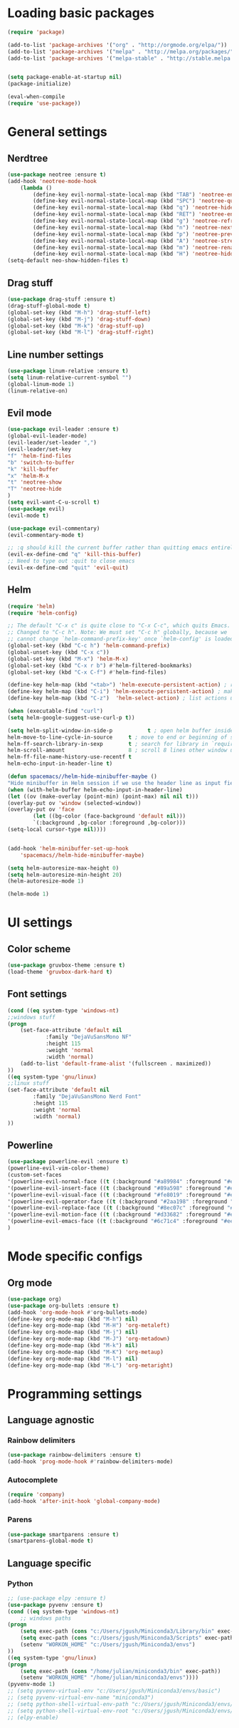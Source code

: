 * Loading basic packages
    #+BEGIN_SRC emacs-lisp
    (require 'package)

    (add-to-list 'package-archives '("org" . "http://orgmode.org/elpa/"))
    (add-to-list 'package-archives '("melpa" . "http://melpa.org/packages/"))
    (add-to-list 'package-archives '("melpa-stable" . "http://stable.melpa.org/packages/"))


    (setq package-enable-at-startup nil)
    (package-initialize)

    (eval-when-compile
    (require 'use-package))

    #+END_SRC

* General settings
** Nerdtree
    #+BEGIN_SRC emacs-lisp
    (use-package neotree :ensure t)
	(add-hook 'neotree-mode-hook
		(lambda ()
		    (define-key evil-normal-state-local-map (kbd "TAB") 'neotree-enter)
		    (define-key evil-normal-state-local-map (kbd "SPC") 'neotree-quick-look)
		    (define-key evil-normal-state-local-map (kbd "q") 'neotree-hide)
		    (define-key evil-normal-state-local-map (kbd "RET") 'neotree-enter)
		    (define-key evil-normal-state-local-map (kbd "g") 'neotree-refresh)
		    (define-key evil-normal-state-local-map (kbd "n") 'neotree-next-line)
		    (define-key evil-normal-state-local-map (kbd "p") 'neotree-previous-line)
		    (define-key evil-normal-state-local-map (kbd "A") 'neotree-stretch-toggle)
		    (define-key evil-normal-state-local-map (kbd "m") 'neotree-rename-node)
		    (define-key evil-normal-state-local-map (kbd "H") 'neotree-hidden-file-toggle)))
    (setq-default neo-show-hidden-files t)
    #+END_SRC

** Drag stuff
    #+BEGIN_SRC emacs-lisp
    (use-package drag-stuff :ensure t)
    (drag-stuff-global-mode t)
    (global-set-key (kbd "M-h") 'drag-stuff-left)
    (global-set-key (kbd "M-j") 'drag-stuff-down)
    (global-set-key (kbd "M-k") 'drag-stuff-up)
    (global-set-key (kbd "M-l") 'drag-stuff-right)
    #+END_SRC
    
** Line number settings
    #+BEGIN_SRC emacs-lisp
    (use-package linum-relative :ensure t)
    (setq linum-relative-current-symbol "")
    (global-linum-mode 1)
    (linum-relative-on)
    #+END_SRC

** Evil mode
    #+BEGIN_SRC emacs-lisp
    (use-package evil-leader :ensure t)
    (global-evil-leader-mode)
    (evil-leader/set-leader ",")
    (evil-leader/set-key
    "f" 'helm-find-files
    "b" 'switch-to-buffer
    "k" 'kill-buffer
    "x" 'helm-M-x
    "t" 'neotree-show
    "T" 'neotree-hide
    )
    (setq evil-want-C-u-scroll t)
    (use-package evil)
    (evil-mode t)

    (use-package evil-commentary)
    (evil-commentary-mode t)

    ;; :q should kill the current buffer rather than quitting emacs entirely
    (evil-ex-define-cmd "q" 'kill-this-buffer)
    ;; Need to type out :quit to close emacs
    (evil-ex-define-cmd "quit" 'evil-quit)
    #+END_SRC

** Helm
    #+BEGIN_SRC emacs-lisp
    (require 'helm)
    (require 'helm-config)

    ;; The default "C-x c" is quite close to "C-x C-c", which quits Emacs.
    ;; Changed to "C-c h". Note: We must set "C-c h" globally, because we
    ;; cannot change `helm-command-prefix-key' once `helm-config' is loaded.
    (global-set-key (kbd "C-c h") 'helm-command-prefix)
    (global-unset-key (kbd "C-x c"))
    (global-set-key (kbd "M-x") 'helm-M-x)
    (global-set-key (kbd "C-x r b") #'helm-filtered-bookmarks)
    (global-set-key (kbd "C-x C-f") #'helm-find-files)

    (define-key helm-map (kbd "<tab>") 'helm-execute-persistent-action) ; rebind tab to run persistent action
    (define-key helm-map (kbd "C-i") 'helm-execute-persistent-action) ; make TAB work in terminal
    (define-key helm-map (kbd "C-z")  'helm-select-action) ; list actions using C-z

    (when (executable-find "curl")
    (setq helm-google-suggest-use-curl-p t))

    (setq helm-split-window-in-side-p           t ; open helm buffer inside current window, not occupy whole other window
	helm-move-to-line-cycle-in-source     t ; move to end or beginning of source when reaching top or bottom of source.
	helm-ff-search-library-in-sexp        t ; search for library in `require' and `declare-function' sexp.
	helm-scroll-amount                    8 ; scroll 8 lines other window using M-<next>/M-<prior>
	helm-ff-file-name-history-use-recentf t
	helm-echo-input-in-header-line t)

    (defun spacemacs//helm-hide-minibuffer-maybe ()
    "Hide minibuffer in Helm session if we use the header line as input field."
    (when (with-helm-buffer helm-echo-input-in-header-line)
	(let ((ov (make-overlay (point-min) (point-max) nil nil t)))
	(overlay-put ov 'window (selected-window))
	(overlay-put ov 'face
		    (let ((bg-color (face-background 'default nil)))
			`(:background ,bg-color :foreground ,bg-color)))
	(setq-local cursor-type nil))))


    (add-hook 'helm-minibuffer-set-up-hook
	    'spacemacs//helm-hide-minibuffer-maybe)

    (setq helm-autoresize-max-height 0)
    (setq helm-autoresize-min-height 20)
    (helm-autoresize-mode 1)

    (helm-mode 1)
    #+END_SRC

* UI settings
** Color scheme
    #+BEGIN_SRC emacs-lisp
    (use-package gruvbox-theme :ensure t)
    (load-theme 'gruvbox-dark-hard t)
    #+END_SRC

** Font settings
    #+BEGIN_SRC emacs-lisp
    (cond ((eq system-type 'windows-nt)
	;;windows stuff
	(progn
	    (set-face-attribute 'default nil
			    :family "DejaVuSansMono NF"
			    :height 115
			    :weight 'normal
			    :width 'normal)
	    (add-to-list 'default-frame-alist '(fullscreen . maximized))
	))
	((eq system-type 'gnu/linux)
	;;linux stuff
	(set-face-attribute 'default nil
			:family "DejaVuSansMono Nerd Font"
			:height 115
			:weight 'normal
			:width 'normal)
	))
    #+END_SRC

** Powerline
    #+BEGIN_SRC emacs-lisp
    (use-package powerline-evil :ensure t)
    (powerline-evil-vim-color-theme)
    (custom-set-faces
	'(powerline-evil-normal-face ((t (:background "#a89984" :foreground "#eee8d5"))))
	'(powerline-evil-insert-face ((t (:background "#89a598" :foreground "#eee8d5"))))
	'(powerline-evil-visual-face ((t (:background "#fe8019" :foreground "#eee8d5"))))
	'(powerline-evil-operator-face ((t (:background "#2aa198" :foreground "#eee8d5"))))
	'(powerline-evil-replace-face ((t (:background "#8ec07c" :foreground "#eee8d5"))))
	'(powerline-evil-motion-face ((t (:background "#d33682" :foreground "#eee8d5"))))
	'(powerline-evil-emacs-face ((t (:background "#6c71c4" :foreground "#eee8d5"))))
    )
    #+END_SRC
* Mode specific configs
** Org mode
    #+BEGIN_SRC emacs-lisp
    (use-package org)
    (use-package org-bullets :ensure t)
    (add-hook 'org-mode-hook #'org-bullets-mode)
    (define-key org-mode-map (kbd "M-h") nil)
    (define-key org-mode-map (kbd "M-H") 'org-metaleft)
    (define-key org-mode-map (kbd "M-j") nil)
    (define-key org-mode-map (kbd "M-J") 'org-metadown)
    (define-key org-mode-map (kbd "M-k") nil)
    (define-key org-mode-map (kbd "M-K") 'org-metaup)
    (define-key org-mode-map (kbd "M-l") nil)
    (define-key org-mode-map (kbd "M-L") 'org-metaright)
    #+END_SRC
#+END_SRC

* Programming settings
** Language agnostic
*** Rainbow delimiters
    #+BEGIN_SRC emacs-lisp
    (use-package rainbow-delimiters :ensure t)
    (add-hook 'prog-mode-hook #'rainbow-delimiters-mode)
    #+END_SRC
*** Autocomplete
    #+BEGIN_SRC emacs-lisp
    (require 'company)
    (add-hook 'after-init-hook 'global-company-mode)
    #+END_SRC
*** Parens
    #+BEGIN_SRC emacs-lisp
    (use-package smartparens :ensure t)
    (smartparens-global-mode t)
    #+END_SRC
** Language specific
*** Python
    #+BEGIN_SRC emacs-lisp
      ;; (use-package elpy :ensure t)
      (use-package pyvenv :ensure t)
      (cond ((eq system-type 'windows-nt)
          ;; windows paths
	  (progn 
	      (setq exec-path (cons "c:/Users/jgush/Miniconda3/Library/bin" exec-path))
	      (setq exec-path (cons "c:/Users/jgush/Miniconda3/Scripts" exec-path))
	      (setenv "WORKON_HOME" "c:/Users/jgush/Miniconda3/envs")
	  ))
	  ((eq system-type 'gnu/linux)
	  (progn
	      (setq exec-path (cons "/home/julian/miniconda3/bin" exec-path))
	      (setenv "WORKON_HOME" "/home/julian/miniconda3/envs"))))
      (pyvenv-mode 1)
      ;; (setq pyvenv-virtual-env "c:/Users/jgush/Miniconda3/envs/basic")
      ;; (setq pyvenv-virtual-env-name "miniconda3")
      ;; (setq python-shell-virtual-env-path "c:/Users/jgush/Miniconda3/envs/basic")
      ;; (setq python-shell-virtual-env-root "c:/Users/jgush/Miniconda3/envs/basic")
      ;; (elpy-enable)
    #+END_SRC
    
    
    
